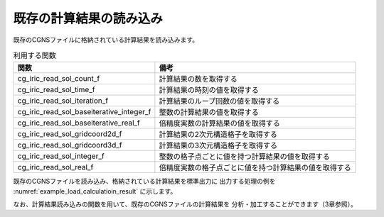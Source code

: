 既存の計算結果の読み込み
========================

既存のCGNSファイルに格納されている計算結果を読み込みます。

.. list-table:: 利用する関数
   :header-rows: 1

   * - 関数
     - 備考
   * - cg_iric_read_sol_count_f
     - 計算結果の数を取得する
   * - cg_iric_read_sol_time_f
     - 計算結果の時刻の値を取得する
   * - cg_iric_read_sol_iteration_f
     - 計算結果のループ回数の値を取得する
   * - cg_iric_read_sol_baseiterative_integer_f
     - 整数の計算結果の値を取得する
   * - cg_iric_read_sol_baseiterative_real_f
     - 倍精度実数の計算結果の値を取得する
   * - cg_iric_read_sol_gridcoord2d_f
     - 計算結果の2次元構造格子を取得する
   * - cg_iric_read_sol_gridcoord3d_f
     - 計算結果の3次元構造格子を取得する
   * - cg_iric_read_sol_integer_f
     - 整数の格子点ごとに値を持つ計算結果の値を取得する
   * - cg_iric_read_sol_real_f
     - 倍精度実数の格子点ごとに値を持つ計算結果の値を取得する

既存のCGNSファイルを読み込み、格納されている計算結果を標準出力に
出力する処理の例を :numref:`example_load_calculatioin_result` に示します。


.. code-block:: fortran
   :caption: 計算結果を読み込む処理の記述例
   :name: example_load_calculatioin_result
   :linenos:

   program SampleX
     implicit none
     include 'cgnslib_f.h'
   
     integer:: fin, ier, isize, jsize, solid, solcount, iter, i, j
     double precision, dimension(:,:), allocatable::grid_x, grid_y, result_real
   
     ! CGNS ファイルのオープン
     call cg_open_f('test.cgn', CG_MODE_READ, fin, ier)
     if (ier /=0) STOP "*** Open error of CGNS file ***"
   
     ! 内部変数の初期化
     call cg_iric_initread_f(fin, ier)
     if (ier /=0) STOP "*** Initialize error of CGNS file ***"
   
     ! 格子のサイズを調べる
     call cg_iric_gotogridcoord2d_f(isize, jsize, ier)
   
     ! 計算結果を読み込むためのメモリを確保
     allocate(grid_x(isize,jsize), grid_y(isize,jsize))
     allocate(result_real(isize, jsize))
   
     ! 計算結果を読み込み出力
     call cg_iric_read_sol_count_f(solcount, ier)
     do solid = 1, solcount
       call cg_iric_read_sol_iteration_f(solid, iter, ier)
       call cg_iric_read_sol_gridcoord2d_f(solid, grid_x, grid_y, ier)
       call cg_iric_read_sol_real_f(solid, 'result_real', result_real, ier)
   
       print *, 'iteration: ', iter
       print *, 'grid_x, grid_y, result: '
       do i = 1, isize
         do j = 1, jsize
           print *, '(', i, ', ', j, ') = (', grid_x(i, j), ', ', grid_y(i, j), ', ', result_real(i, j), ')'
         end do
       end do
     end do
   
     ! CGNS ファイルのクローズ
     call cg_close_f(fin, ier)
     stop
   end program SampleX


なお、計算結果読み込みの関数を用いて、既存のCGNSファイルの計算結果を
分析・加工することができます（3章参照）。
